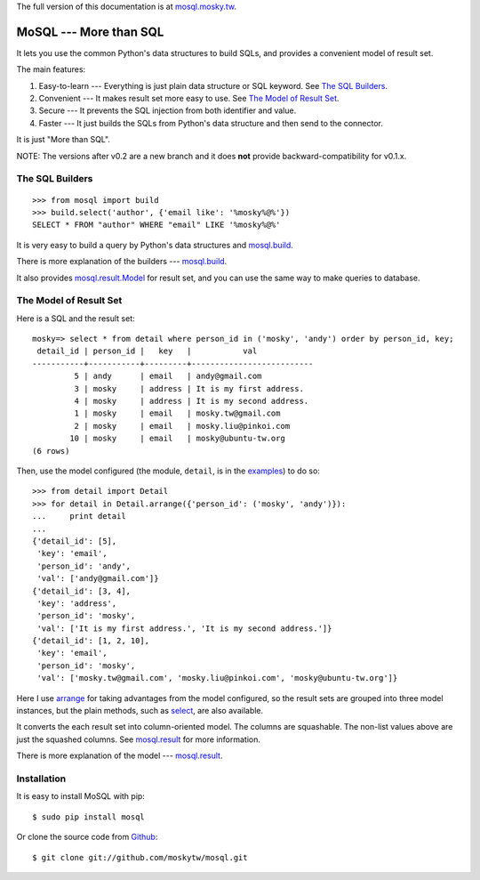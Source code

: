 The full version of this documentation is at `mosql.mosky.tw
<http://mosql.mosky.tw>`_.

MoSQL --- More than SQL
=======================

It lets you use the common Python's data structures to build SQLs, and provides
a convenient model of result set.

The main features:

1. Easy-to-learn --- Everything is just plain data structure or SQL keyword. See
   `The SQL Builders`_.
2. Convenient    --- It makes result set more easy to use. See `The Model of
   Result Set`_.
3. Secure        --- It prevents the SQL injection from both identifier and
   value.
4. Faster        --- It just builds the SQLs from Python's data structure and
   then send to the connector.

It is just "More than SQL".

NOTE: The versions after v0.2 are a new branch and it does **not** provide
backward-compatibility for v0.1.x.

The SQL Builders
----------------

::

    >>> from mosql import build
    >>> build.select('author', {'email like': '%mosky%@%'})
    SELECT * FROM "author" WHERE "email" LIKE '%mosky%@%'

It is very easy to build a query by Python's data structures and
`mosql.build <http://mosql.mosky.tw/builders.html#module-mosql.build>`_.

There is more explanation of the builders --- `mosql.build
<http://mosql.mosky.tw/builders.html#module-mosql.build>`_.

It also provides `mosql.result.Model
<http://mosql.mosky.tw/result.html#mosql.result.Model>`_ for result set, and you
can use the same way to make queries to database.

The Model of Result Set
-----------------------

Here is a SQL and the result set:

::

    mosky=> select * from detail where person_id in ('mosky', 'andy') order by person_id, key;
     detail_id | person_id |   key   |           val            
    -----------+-----------+---------+--------------------------
             5 | andy      | email   | andy@gmail.com
             3 | mosky     | address | It is my first address.
             4 | mosky     | address | It is my second address.
             1 | mosky     | email   | mosky.tw@gmail.com
             2 | mosky     | email   | mosky.liu@pinkoi.com
            10 | mosky     | email   | mosky@ubuntu-tw.org
    (6 rows)

Then, use the model configured (the module, ``detail``, is in the `examples
<https://github.com/moskytw/mosql/tree/dev/examples>`_) to do so:

::

    >>> from detail import Detail
    >>> for detail in Detail.arrange({'person_id': ('mosky', 'andy')}):
    ...     print detail
    ... 
    {'detail_id': [5],
     'key': 'email',
     'person_id': 'andy',
     'val': ['andy@gmail.com']}
    {'detail_id': [3, 4],
     'key': 'address',
     'person_id': 'mosky',
     'val': ['It is my first address.', 'It is my second address.']}
    {'detail_id': [1, 2, 10],
     'key': 'email',
     'person_id': 'mosky',
     'val': ['mosky.tw@gmail.com', 'mosky.liu@pinkoi.com', 'mosky@ubuntu-tw.org']}


Here I use `arrange
<http://mosql.mosky.tw/result.html#mosql.result.Model.arrange>`_ for taking
advantages from the model configured, so the result sets are grouped into three
model instances, but the plain methods, such as `select
<http://mosql.mosky.tw/result.html#mosql.result.Model.select>`_, are also
available.

It converts the each result set into column-oriented model. The columns are
squashable. The non-list values above are just the squashed columns. See
`mosql.result <http://mosql.mosky.tw/result.html#module-mosql.result>`_ for more
information.

There is more explanation of the model --- `mosql.result <http://mosql.mosky.tw/result.html#module-mosql.result>`_.

Installation
------------

It is easy to install MoSQL with pip:

::

    $ sudo pip install mosql

Or clone the source code from `Github <https://github.com/moskytw/mosql>`_:

::

    $ git clone git://github.com/moskytw/mosql.git
